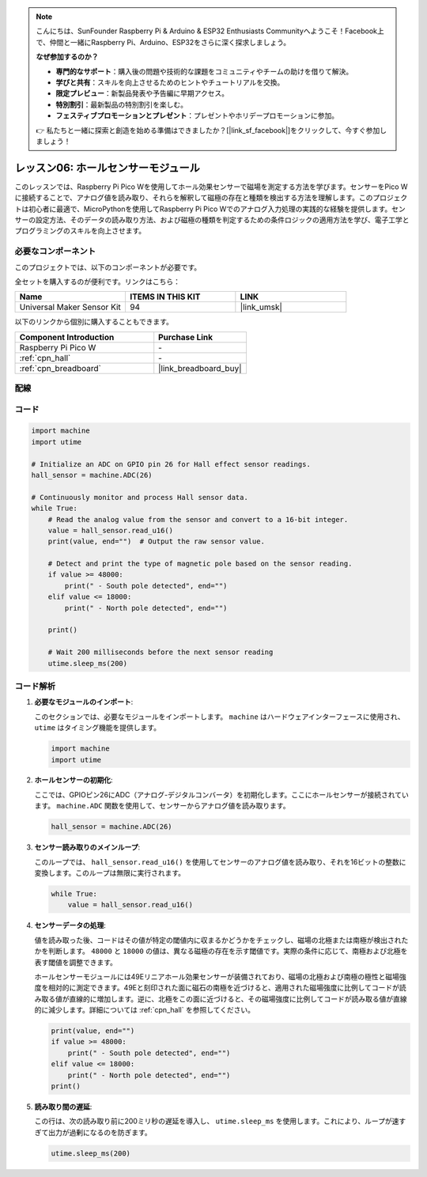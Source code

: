 .. note::

    こんにちは、SunFounder Raspberry Pi & Arduino & ESP32 Enthusiasts Communityへようこそ！Facebook上で、仲間と一緒にRaspberry Pi、Arduino、ESP32をさらに深く探求しましょう。

    **なぜ参加するのか？**

    - **専門的なサポート**：購入後の問題や技術的な課題をコミュニティやチームの助けを借りて解決。
    - **学びと共有**：スキルを向上させるためのヒントやチュートリアルを交換。
    - **限定プレビュー**：新製品発表や予告編に早期アクセス。
    - **特別割引**：最新製品の特別割引を楽しむ。
    - **フェスティブプロモーションとプレゼント**：プレゼントやホリデープロモーションに参加。

    👉 私たちと一緒に探索と創造を始める準備はできましたか？[|link_sf_facebook|]をクリックして、今すぐ参加しましょう！

.. _pico_lesson06_hall_sensor:

レッスン06: ホールセンサーモジュール
=====================================

このレッスンでは、Raspberry Pi Pico Wを使用してホール効果センサーで磁場を測定する方法を学びます。センサーをPico Wに接続することで、アナログ値を読み取り、それらを解釈して磁極の存在と種類を検出する方法を理解します。このプロジェクトは初心者に最適で、MicroPythonを使用してRaspberry Pi Pico Wでのアナログ入力処理の実践的な経験を提供します。センサーの設定方法、そのデータの読み取り方法、および磁極の種類を判定するための条件ロジックの適用方法を学び、電子工学とプログラミングのスキルを向上させます。

必要なコンポーネント
--------------------------

このプロジェクトでは、以下のコンポーネントが必要です。 

全セットを購入するのが便利です。リンクはこちら：

.. list-table::
    :widths: 20 20 20
    :header-rows: 1

    *   - Name	
        - ITEMS IN THIS KIT
        - LINK
    *   - Universal Maker Sensor Kit
        - 94
        - |link_umsk|

以下のリンクから個別に購入することもできます。

.. list-table::
    :widths: 30 20
    :header-rows: 1

    *   - Component Introduction
        - Purchase Link

    *   - Raspberry Pi Pico W
        - \-
    *   - :ref:`cpn_hall`
        - \-
    *   - :ref:`cpn_breadboard`
        - |link_breadboard_buy|


配線
---------------------------

.. image:: img/Lesson_06_Hall_Sensor_Module_bb.png
    :width: 100%


コード
---------------------------

.. code-block:: python

   import machine
   import utime
   
   # Initialize an ADC on GPIO pin 26 for Hall effect sensor readings.
   hall_sensor = machine.ADC(26)
   
   # Continuously monitor and process Hall sensor data.
   while True:
       # Read the analog value from the sensor and convert to a 16-bit integer.
       value = hall_sensor.read_u16()
       print(value, end="")  # Output the raw sensor value.
   
       # Detect and print the type of magnetic pole based on the sensor reading.
       if value >= 48000:
           print(" - South pole detected", end="")
       elif value <= 18000:
           print(" - North pole detected", end="")
   
       print()
   
       # Wait 200 milliseconds before the next sensor reading
       utime.sleep_ms(200)

コード解析
---------------------------

#. **必要なモジュールのインポート**:

   このセクションでは、必要なモジュールをインポートします。 ``machine`` はハードウェアインターフェースに使用され、 ``utime`` はタイミング機能を提供します。

   .. code-block:: python

      import machine
      import utime

#. **ホールセンサーの初期化**:

   ここでは、GPIOピン26にADC（アナログ-デジタルコンバータ）を初期化します。ここにホールセンサーが接続されています。 ``machine.ADC`` 関数を使用して、センサーからアナログ値を読み取ります。

   .. code-block:: python
   
      hall_sensor = machine.ADC(26)

#. **センサー読み取りのメインループ**:

   このループでは、 ``hall_sensor.read_u16()`` を使用してセンサーのアナログ値を読み取り、それを16ビットの整数に変換します。このループは無限に実行されます。

   .. code-block:: python

      while True:
          value = hall_sensor.read_u16()

#. **センサーデータの処理**:

   値を読み取った後、コードはその値が特定の閾値内に収まるかどうかをチェックし、磁場の北極または南極が検出されたかを判断します。 ``48000`` と ``18000`` の値は、異なる磁極の存在を示す閾値です。実際の条件に応じて、南極および北極を表す閾値を調整できます。

   ホールセンサーモジュールには49Eリニアホール効果センサーが装備されており、磁場の北極および南極の極性と磁場強度を相対的に測定できます。49Eと刻印された面に磁石の南極を近づけると、適用された磁場強度に比例してコードが読み取る値が直線的に増加します。逆に、北極をこの面に近づけると、その磁場強度に比例してコードが読み取る値が直線的に減少します。詳細については :ref:`cpn_hall` を参照してください。

   .. code-block:: python

      print(value, end="")
      if value >= 48000:
          print(" - South pole detected", end="")
      elif value <= 18000:
          print(" - North pole detected", end="")
      print()



#. **読み取り間の遅延**:

   この行は、次の読み取り前に200ミリ秒の遅延を導入し、 ``utime.sleep_ms`` を使用します。これにより、ループが速すぎて出力が過剰になるのを防ぎます。

   .. code-block:: python

      utime.sleep_ms(200)
 

